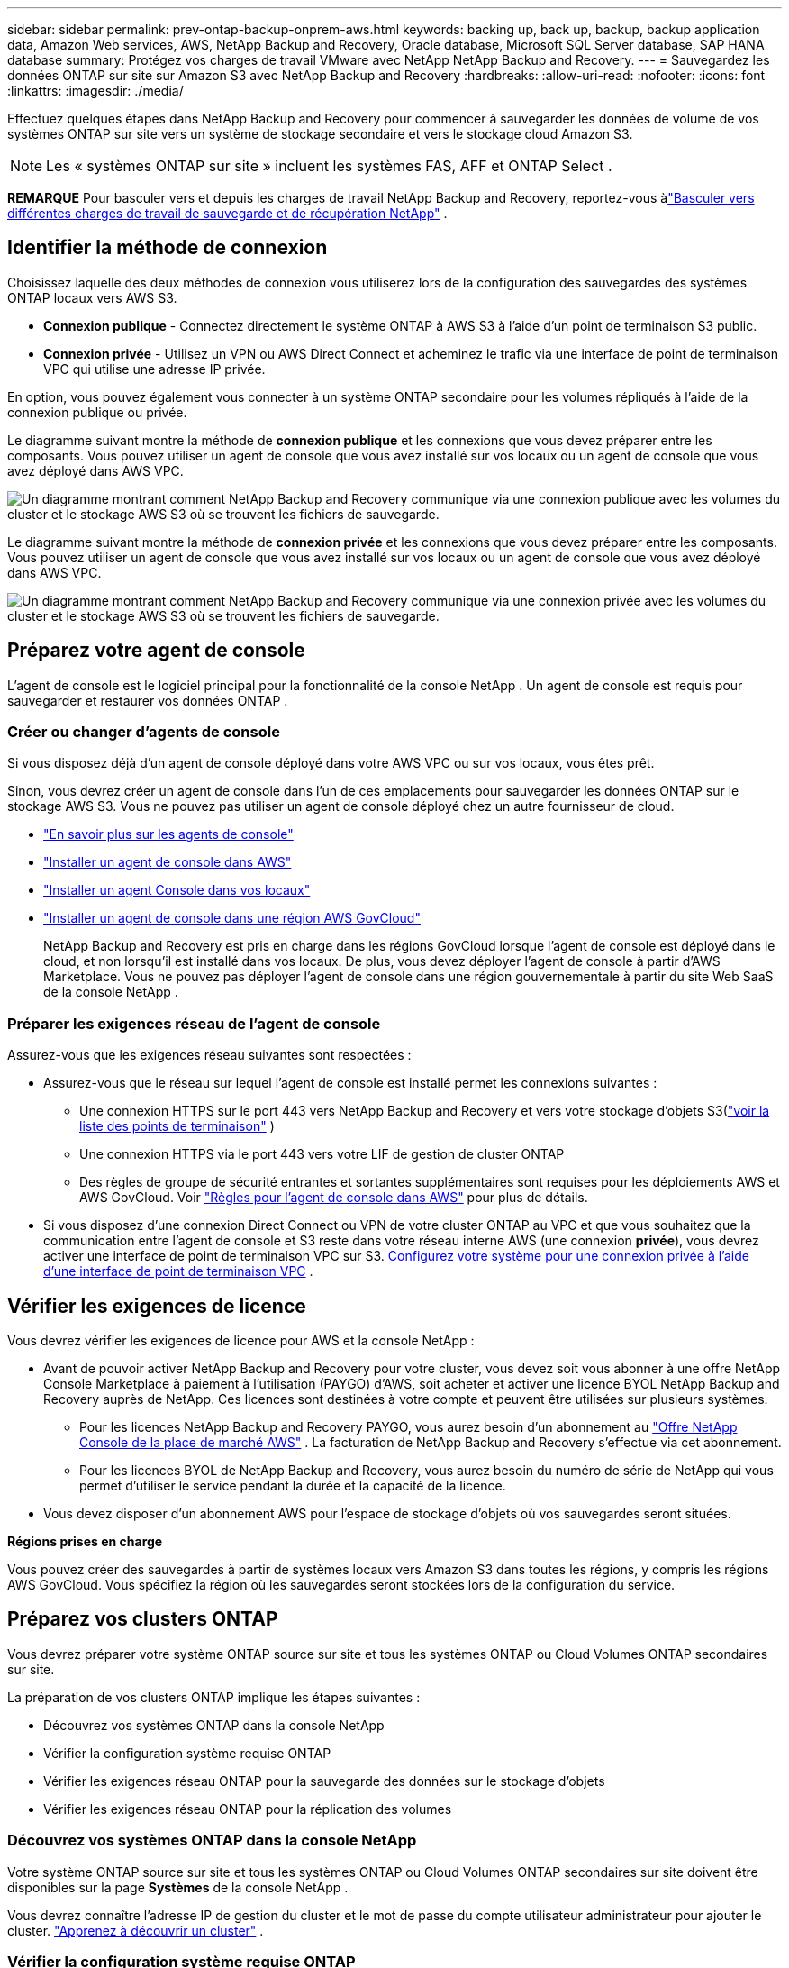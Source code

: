---
sidebar: sidebar 
permalink: prev-ontap-backup-onprem-aws.html 
keywords: backing up, back up, backup, backup application data, Amazon Web services, AWS, NetApp Backup and Recovery, Oracle database, Microsoft SQL Server database, SAP HANA database 
summary: Protégez vos charges de travail VMware avec NetApp NetApp Backup and Recovery. 
---
= Sauvegardez les données ONTAP sur site sur Amazon S3 avec NetApp Backup and Recovery
:hardbreaks:
:allow-uri-read: 
:nofooter: 
:icons: font
:linkattrs: 
:imagesdir: ./media/


[role="lead"]
Effectuez quelques étapes dans NetApp Backup and Recovery pour commencer à sauvegarder les données de volume de vos systèmes ONTAP sur site vers un système de stockage secondaire et vers le stockage cloud Amazon S3.


NOTE: Les « systèmes ONTAP sur site » incluent les systèmes FAS, AFF et ONTAP Select .

[]
====
*REMARQUE* Pour basculer vers et depuis les charges de travail NetApp Backup and Recovery, reportez-vous àlink:br-start-switch-ui.html["Basculer vers différentes charges de travail de sauvegarde et de récupération NetApp"] .

====


== Identifier la méthode de connexion

Choisissez laquelle des deux méthodes de connexion vous utiliserez lors de la configuration des sauvegardes des systèmes ONTAP locaux vers AWS S3.

* *Connexion publique* - Connectez directement le système ONTAP à AWS S3 à l'aide d'un point de terminaison S3 public.
* *Connexion privée* - Utilisez un VPN ou AWS Direct Connect et acheminez le trafic via une interface de point de terminaison VPC qui utilise une adresse IP privée.


En option, vous pouvez également vous connecter à un système ONTAP secondaire pour les volumes répliqués à l'aide de la connexion publique ou privée.

Le diagramme suivant montre la méthode de *connexion publique* et les connexions que vous devez préparer entre les composants. Vous pouvez utiliser un agent de console que vous avez installé sur vos locaux ou un agent de console que vous avez déployé dans AWS VPC.

image:diagram_cloud_backup_onprem_aws_public.png["Un diagramme montrant comment NetApp Backup and Recovery communique via une connexion publique avec les volumes du cluster et le stockage AWS S3 où se trouvent les fichiers de sauvegarde."]

Le diagramme suivant montre la méthode de *connexion privée* et les connexions que vous devez préparer entre les composants. Vous pouvez utiliser un agent de console que vous avez installé sur vos locaux ou un agent de console que vous avez déployé dans AWS VPC.

image:diagram_cloud_backup_onprem_aws_private.png["Un diagramme montrant comment NetApp Backup and Recovery communique via une connexion privée avec les volumes du cluster et le stockage AWS S3 où se trouvent les fichiers de sauvegarde."]



== Préparez votre agent de console

L'agent de console est le logiciel principal pour la fonctionnalité de la console NetApp .  Un agent de console est requis pour sauvegarder et restaurer vos données ONTAP .



=== Créer ou changer d'agents de console

Si vous disposez déjà d'un agent de console déployé dans votre AWS VPC ou sur vos locaux, vous êtes prêt.

Sinon, vous devrez créer un agent de console dans l’un de ces emplacements pour sauvegarder les données ONTAP sur le stockage AWS S3.  Vous ne pouvez pas utiliser un agent de console déployé chez un autre fournisseur de cloud.

* https://docs.netapp.com/us-en/console-setup-admin/concept-connectors.html["En savoir plus sur les agents de console"^]
* https://docs.netapp.com/us-en/console-setup-admin/task-quick-start-connector-aws.html["Installer un agent de console dans AWS"^]
* https://docs.netapp.com/us-en/console-setup-admin/task-quick-start-connector-on-prem.html["Installer un agent Console dans vos locaux"^]
* https://docs.netapp.com/us-en/console-setup-admin/task-install-restricted-mode.html["Installer un agent de console dans une région AWS GovCloud"^]
+
NetApp Backup and Recovery est pris en charge dans les régions GovCloud lorsque l'agent de console est déployé dans le cloud, et non lorsqu'il est installé dans vos locaux.  De plus, vous devez déployer l’agent de console à partir d’AWS Marketplace.  Vous ne pouvez pas déployer l'agent de console dans une région gouvernementale à partir du site Web SaaS de la console NetApp .





=== Préparer les exigences réseau de l'agent de console

Assurez-vous que les exigences réseau suivantes sont respectées :

* Assurez-vous que le réseau sur lequel l’agent de console est installé permet les connexions suivantes :
+
** Une connexion HTTPS sur le port 443 vers NetApp Backup and Recovery et vers votre stockage d'objets S3(https://docs.netapp.com/us-en/console-setup-admin/task-set-up-networking-aws.html#endpoints-contacted-for-day-to-day-operations["voir la liste des points de terminaison"^] )
** Une connexion HTTPS via le port 443 vers votre LIF de gestion de cluster ONTAP
** Des règles de groupe de sécurité entrantes et sortantes supplémentaires sont requises pour les déploiements AWS et AWS GovCloud. Voir https://docs.netapp.com/us-en/console-setup-admin/reference-ports-aws.html["Règles pour l'agent de console dans AWS"^] pour plus de détails.


* Si vous disposez d'une connexion Direct Connect ou VPN de votre cluster ONTAP au VPC et que vous souhaitez que la communication entre l'agent de console et S3 reste dans votre réseau interne AWS (une connexion *privée*), vous devrez activer une interface de point de terminaison VPC sur S3. <<Configurez votre système pour une connexion privée à l'aide d'une interface de point de terminaison VPC>> .




== Vérifier les exigences de licence

Vous devrez vérifier les exigences de licence pour AWS et la console NetApp :

* Avant de pouvoir activer NetApp Backup and Recovery pour votre cluster, vous devez soit vous abonner à une offre NetApp Console Marketplace à paiement à l'utilisation (PAYGO) d'AWS, soit acheter et activer une licence BYOL NetApp Backup and Recovery auprès de NetApp.  Ces licences sont destinées à votre compte et peuvent être utilisées sur plusieurs systèmes.
+
** Pour les licences NetApp Backup and Recovery PAYGO, vous aurez besoin d'un abonnement au https://aws.amazon.com/marketplace/pp/prodview-oorxakq6lq7m4?sr=0-8&ref_=beagle&applicationId=AWSMPContessa["Offre NetApp Console de la place de marché AWS"^] .  La facturation de NetApp Backup and Recovery s'effectue via cet abonnement.
** Pour les licences BYOL de NetApp Backup and Recovery, vous aurez besoin du numéro de série de NetApp qui vous permet d'utiliser le service pendant la durée et la capacité de la licence.


* Vous devez disposer d’un abonnement AWS pour l’espace de stockage d’objets où vos sauvegardes seront situées.


*Régions prises en charge*

Vous pouvez créer des sauvegardes à partir de systèmes locaux vers Amazon S3 dans toutes les régions, y compris les régions AWS GovCloud.  Vous spécifiez la région où les sauvegardes seront stockées lors de la configuration du service.



== Préparez vos clusters ONTAP

Vous devrez préparer votre système ONTAP source sur site et tous les systèmes ONTAP ou Cloud Volumes ONTAP secondaires sur site.

La préparation de vos clusters ONTAP implique les étapes suivantes :

* Découvrez vos systèmes ONTAP dans la console NetApp
* Vérifier la configuration système requise ONTAP
* Vérifier les exigences réseau ONTAP pour la sauvegarde des données sur le stockage d'objets
* Vérifier les exigences réseau ONTAP pour la réplication des volumes




=== Découvrez vos systèmes ONTAP dans la console NetApp

Votre système ONTAP source sur site et tous les systèmes ONTAP ou Cloud Volumes ONTAP secondaires sur site doivent être disponibles sur la page *Systèmes* de la console NetApp .

Vous devrez connaître l’adresse IP de gestion du cluster et le mot de passe du compte utilisateur administrateur pour ajouter le cluster. https://docs.netapp.com/us-en/storage-management-ontap-onprem/task-discovering-ontap.html["Apprenez à découvrir un cluster"^] .



=== Vérifier la configuration système requise ONTAP

Assurez-vous que les exigences ONTAP suivantes sont respectées :

* Minimum ONTAP 9.8 ; ONTAP 9.8P13 et versions ultérieures sont recommandés.
* Une licence SnapMirror (incluse dans le cadre du pack Premium ou du pack de protection des données).
+
*Remarque :* le « Hybrid Cloud Bundle » n'est pas requis lors de l'utilisation de NetApp Backup and Recovery.

+
Apprenez à https://docs.netapp.com/us-en/ontap/system-admin/manage-licenses-concept.html["gérez vos licences de cluster"^] .

* L'heure et le fuseau horaire sont correctement réglés.  Apprenez à https://docs.netapp.com/us-en/ontap/system-admin/manage-cluster-time-concept.html["configurer l'heure de votre cluster"^] .
* Si vous envisagez de répliquer des données, vous devez vérifier que les systèmes source et de destination exécutent des versions ONTAP compatibles avant de répliquer les données.
+
https://docs.netapp.com/us-en/ontap/data-protection/compatible-ontap-versions-snapmirror-concept.html["Afficher les versions ONTAP compatibles pour les relations SnapMirror"^] .





=== Vérifier les exigences réseau ONTAP pour la sauvegarde des données sur le stockage d'objets

Vous devez configurer les exigences suivantes sur le système qui se connecte au stockage d’objets.

* Pour une architecture de sauvegarde en éventail, configurez les paramètres suivants sur le système _principal_.
* Pour une architecture de sauvegarde en cascade, configurez les paramètres suivants sur le système _secondaire_.


Les exigences de mise en réseau du cluster ONTAP suivantes sont nécessaires :

* Le cluster nécessite une connexion HTTPS entrante de l'agent de console au LIF de gestion du cluster.
* Un LIF intercluster est requis sur chaque nœud ONTAP qui héberge les volumes que vous souhaitez sauvegarder. Ces LIF interclusters doivent pouvoir accéder au magasin d’objets.
+
Le cluster initie une connexion HTTPS sortante via le port 443 depuis les LIF interclusters vers le stockage Amazon S3 pour les opérations de sauvegarde et de restauration. ONTAP lit et écrit des données vers et depuis le stockage d'objets : le stockage d'objets ne s'initialise jamais, il répond simplement.

* Les LIF intercluster doivent être associés à l'_IPspace_ ONTAP doit utiliser pour se connecter au stockage d'objets. https://docs.netapp.com/us-en/ontap/networking/standard_properties_of_ipspaces.html["En savoir plus sur IPspaces"^] .
+
Lorsque vous configurez NetApp Backup and Recovery, vous êtes invité à indiquer l'espace IP à utiliser. Vous devez choisir l’espace IP auquel ces LIF sont associés. Il peut s'agir de l'espace IP « par défaut » ou d'un espace IP personnalisé que vous avez créé.

+
Si vous utilisez un espace IP différent de « Par défaut », vous devrez peut-être créer une route statique pour accéder au stockage d'objets.

+
Tous les LIF interclusters au sein de l'espace IP doivent avoir accès au magasin d'objets. Si vous ne pouvez pas configurer cela pour l'espace IP actuel, vous devrez créer un espace IP dédié où tous les LIF interclusters ont accès au magasin d'objets.

* Les serveurs DNS doivent avoir été configurés pour la machine virtuelle de stockage où se trouvent les volumes.  Découvrez comment https://docs.netapp.com/us-en/ontap/networking/configure_dns_services_auto.html["configurer les services DNS pour le SVM"^] .
* Mettez à jour les règles de pare-feu, si nécessaire, pour autoriser les connexions NetApp Backup and Recovery d' ONTAP au stockage d'objets via le port 443 et le trafic de résolution de noms de la machine virtuelle de stockage vers le serveur DNS via le port 53 (TCP/UDP).
* Si vous utilisez un point de terminaison d'interface VPC privé dans AWS pour la connexion S3, pour que HTTPS/443 soit utilisé, vous devrez charger le certificat de point de terminaison S3 dans le cluster ONTAP . <<Configurez votre système pour une connexion privée à l'aide d'une interface de point de terminaison VPC>> .  *[Assurez-vous que votre cluster ONTAP dispose des autorisations nécessaires pour accéder au bucket S3.




=== Vérifier les exigences réseau ONTAP pour la réplication des volumes

Si vous prévoyez de créer des volumes répliqués sur un système ONTAP secondaire à l'aide de NetApp Backup and Recovery, assurez-vous que les systèmes source et de destination répondent aux exigences réseau suivantes.



==== Exigences de mise en réseau ONTAP sur site

* Si le cluster se trouve dans vos locaux, vous devez disposer d’une connexion entre votre réseau d’entreprise et votre réseau virtuel chez le fournisseur de cloud.  Il s’agit généralement d’une connexion VPN.
* Les clusters ONTAP doivent répondre à des exigences supplémentaires en matière de sous-réseau, de port, de pare-feu et de cluster.
+
Étant donné que vous pouvez répliquer vers Cloud Volumes ONTAP ou vers des systèmes locaux, examinez les exigences de peering pour les systèmes ONTAP locaux. https://docs.netapp.com/us-en/ontap-sm-classic/peering/reference_prerequisites_for_cluster_peering.html["Consultez les conditions préalables pour le peering de cluster dans la documentation ONTAP"^] .





==== Exigences réseau de Cloud Volumes ONTAP

* Le groupe de sécurité de l'instance doit inclure les règles entrantes et sortantes requises : en particulier, les règles pour ICMP et les ports 11104 et 11105.  Ces règles sont incluses dans le groupe de sécurité prédéfini.




== Préparez Amazon S3 comme cible de sauvegarde

La préparation d’Amazon S3 comme cible de sauvegarde implique les étapes suivantes :

* Configurer les autorisations S3.
* (Facultatif) Créez vos propres buckets S3.  (Le service créera des buckets pour vous si vous le souhaitez.)
* (Facultatif) Configurez des clés AWS gérées par le client pour le chiffrement des données.
* (Facultatif) Configurez votre système pour une connexion privée à l’aide d’une interface de point de terminaison VPC.




=== Configurer les autorisations S3

Vous devrez configurer deux ensembles d’autorisations :

* Autorisations permettant à l’agent de console de créer et de gérer le compartiment S3.
* Autorisations pour le cluster ONTAP sur site afin qu’il puisse lire et écrire des données dans le bucket S3.


.Étapes
. Assurez-vous que l’agent de la console dispose des autorisations requises. Pour plus de détails, voir https://docs.netapp.com/us-en/console-setup-admin/reference-permissions-aws.html["Autorisations de stratégie de la console NetApp"^] .
+

NOTE: Lors de la création de sauvegardes dans les régions AWS Chine, vous devez modifier le nom de ressource AWS « arn » sous toutes les sections _Resource_ dans les politiques IAM de « aws » à « aws-cn » ; par exemple `arn:aws-cn:s3:::netapp-backup-*` .

. Lorsque vous activez le service, l’assistant de sauvegarde vous invite à saisir une clé d’accès et une clé secrète.  Ces informations d’identification sont transmises au cluster ONTAP afin ONTAP puisse sauvegarder et restaurer les données dans le bucket S3.  Pour cela, vous devrez créer un utilisateur IAM avec les autorisations suivantes.
+
Reportez-vous à la https://docs.aws.amazon.com/IAM/latest/UserGuide/id_roles_create_for-user.html["Documentation AWS : Création d'un rôle pour déléguer des autorisations à un utilisateur IAM"^] .

+
[%collapsible]
====
[source, json]
----
{
    "Version": "2012-10-17",
     "Statement": [
        {
           "Action": [
                "s3:GetObject",
                "s3:PutObject",
                "s3:DeleteObject",
                "s3:ListBucket",
                "s3:ListAllMyBuckets",
                "s3:GetBucketLocation",
                "s3:PutEncryptionConfiguration"
            ],
            "Resource": "arn:aws:s3:::netapp-backup-*",
            "Effect": "Allow",
            "Sid": "backupPolicy"
        },
        {
            "Action": [
                "s3:ListBucket",
                "s3:GetBucketLocation"
            ],
            "Resource": "arn:aws:s3:::netapp-backup*",
            "Effect": "Allow"
        },
        {
            "Action": [
                "s3:GetObject",
                "s3:PutObject",
                "s3:DeleteObject",
                "s3:ListAllMyBuckets",
                "s3:PutObjectTagging",
                "s3:GetObjectTagging",
                "s3:RestoreObject",
                "s3:GetBucketObjectLockConfiguration",
                "s3:GetObjectRetention",
                "s3:PutBucketObjectLockConfiguration",
                "s3:PutObjectRetention"
            ],
            "Resource": "arn:aws:s3:::netapp-backup*/*",
            "Effect": "Allow"
        }
    ]
}
----
====




=== Créez vos propres seaux

Par défaut, le service crée des buckets pour vous.  Ou, si vous souhaitez utiliser vos propres buckets, vous pouvez les créer avant de démarrer l'assistant d'activation de sauvegarde, puis sélectionner ces buckets dans l'assistant.

link:prev-ontap-protect-journey.html["En savoir plus sur la création de vos propres buckets"^] .

Si vous créez vos propres buckets, vous devez utiliser un nom de bucket « netapp-backup ».  Si vous devez utiliser un nom personnalisé, modifiez le `ontapcloud-instance-policy-netapp-backup` IAMRole pour les CVO existants et ajoutez la liste suivante aux autorisations S3.  Vous devez inclure `"Resource": "arn:aws:s3:::*"` et attribuez toutes les autorisations nécessaires qui doivent être associées au bucket.

[%collapsible]
====
"Action": [ "S3:ListBucket" "S3:GetBucketLocation" ] "Ressource": "arn:aws:s3:::*", "Effet": "Autoriser" }, { "Action": [ "S3:GetObject", "S3:PutObject", "S3:DeleteObject", "S3:ListAllMyBuckets", "S3:PutObjectTagging", "S3:GetObjectTagging", "S3:RestoreObject", "S3:GetBucketObjectLockConfiguration", "S3:GetObjectRetention", "S3:PutBucketObjectLockConfiguration", "S3:PutObjectRetention" ] "Ressource": "arn:aws:s3:::*",

====


=== Configurer des clés AWS gérées par le client pour le chiffrement des données

Si vous souhaitez utiliser les clés de chiffrement Amazon S3 par défaut pour chiffrer les données transmises entre votre cluster sur site et le compartiment S3, vous êtes prêt car l'installation par défaut utilise ce type de chiffrement.

Si, au lieu de cela, vous souhaitez utiliser vos propres clés gérées par le client pour le chiffrement des données plutôt que d'utiliser les clés par défaut, vous devrez alors avoir les clés gérées par le chiffrement déjà configurées avant de démarrer l'assistant de sauvegarde et de récupération NetApp .

https://docs.netapp.com/us-en/storage-management-cloud-volumes-ontap/task-setting-up-kms.html["Découvrez comment utiliser vos propres clés de chiffrement Amazon avec Cloud Volumes ONTAP"^] .

https://docs.netapp.com/us-en/console-setup-admin/task-install-connector-aws-bluexp.html#configure-encryption-settings["Découvrez comment utiliser vos propres clés de chiffrement Amazon avec NetApp Backup and Recovery"^] .



=== Configurez votre système pour une connexion privée à l'aide d'une interface de point de terminaison VPC

Si vous souhaitez utiliser une connexion Internet publique standard, toutes les autorisations sont définies par l'agent de la console et vous n'avez rien d'autre à faire.

Si vous souhaitez disposer d'une connexion Internet plus sécurisée entre votre centre de données sur site et le VPC, vous pouvez sélectionner une connexion AWS PrivateLink dans l'assistant d'activation de sauvegarde. Cela est nécessaire si vous prévoyez d'utiliser un VPN ou AWS Direct Connect pour connecter votre système sur site via une interface de point de terminaison VPC qui utilise une adresse IP privée.

.Étapes
. Créez une configuration de point de terminaison d’interface à l’aide de la console Amazon VPC ou de la ligne de commande. https://docs.aws.amazon.com/AmazonS3/latest/userguide/privatelink-interface-endpoints.html["Consultez les détails sur l'utilisation d'AWS PrivateLink pour Amazon S3"^] .
. Modifiez la configuration du groupe de sécurité associé à l’agent de console. Vous devez modifier la politique en « Personnalisé » (à partir de « Accès complet ») et vous devez<<Configurer les autorisations S3,ajouter les autorisations S3 à partir de la politique de sauvegarde>> comme indiqué précédemment.
+
Si vous utilisez le port 80 (HTTP) pour communiquer avec le point de terminaison privé, vous êtes prêt. Vous pouvez désormais activer NetApp Backup and Recovery sur le cluster.

+
Si vous utilisez le port 443 (HTTPS) pour la communication avec le point de terminaison privé, vous devez copier le certificat du point de terminaison VPC S3 et l'ajouter à votre cluster ONTAP , comme indiqué dans les 4 étapes suivantes.

. Obtenez le nom DNS du point de terminaison à partir de la console AWS.
. Obtenez le certificat à partir du point de terminaison VPC S3. Vous faites cela en https://docs.netapp.com/us-en/console-setup-admin/task-maintain-connectors.html#connect-to-the-linux-vm["connexion à la machine virtuelle qui héberge l'agent de la console"^] et exécutez la commande suivante. Lors de la saisie du nom DNS du point de terminaison, ajoutez « bucket » au début, en remplaçant le « * » :
+
[source, text]
----
[ec2-user@ip-10-160-4-68 ~]$ openssl s_client -connect bucket.vpce-0ff5c15df7e00fbab-yxs7lt8v.s3.us-west-2.vpce.amazonaws.com:443 -showcerts
----
. À partir de la sortie de cette commande, copiez les données du certificat S3 (toutes les données comprises entre les balises BEGIN / END CERTIFICATE incluses) :
+
[source, text]
----
Certificate chain
0 s:/CN=s3.us-west-2.amazonaws.com`
   i:/C=US/O=Amazon/OU=Server CA 1B/CN=Amazon
-----BEGIN CERTIFICATE-----
MIIM6zCCC9OgAwIBAgIQA7MGJ4FaDBR8uL0KR3oltTANBgkqhkiG9w0BAQsFADBG
…
…
GqvbOz/oO2NWLLFCqI+xmkLcMiPrZy+/6Af+HH2mLCM4EsI2b+IpBmPkriWnnxo=
-----END CERTIFICATE-----
----
. Connectez-vous à l'interface de ligne de commande du cluster ONTAP et appliquez le certificat que vous avez copié à l'aide de la commande suivante (remplacez le nom de votre propre machine virtuelle de stockage) :
+
[source, text]
----
cluster1::> security certificate install -vserver cluster1 -type server-ca
Please enter Certificate: Press <Enter> when done
----




== Activer les sauvegardes sur vos volumes ONTAP

Activez les sauvegardes à tout moment directement depuis votre système sur site.

Un assistant vous guide à travers les principales étapes suivantes :

* <<Sélectionnez les volumes que vous souhaitez sauvegarder>>
* <<Définir la stratégie de sauvegarde>>
* <<Revoyez vos sélections>>


Vous pouvez également<<Afficher les commandes API>> à l'étape de révision, vous pouvez donc copier le code pour automatiser l'activation de la sauvegarde pour les futurs systèmes.



=== Démarrer l'assistant

.Étapes
. Accédez à l’assistant d’activation de sauvegarde et de récupération en utilisant l’une des méthodes suivantes :
+
** Depuis la page *Systèmes* de la console, sélectionnez le système et sélectionnez *Activer > Volumes de sauvegarde* à côté de Sauvegarde et récupération dans le panneau de droite.
+
Si la destination Amazon S3 pour vos sauvegardes existe en tant que système sur la page *Systèmes* de la console, vous pouvez faire glisser le cluster ONTAP sur le stockage d'objets Amazon S3.

** Sélectionnez *Volumes* dans la barre de sauvegarde et de récupération.  Dans l'onglet Volumes, sélectionnez les *Actions*image:icon-action.png["Icône Actions"] icône et sélectionnez *Activer la sauvegarde* pour un seul volume (qui n'a pas déjà la réplication ou la sauvegarde vers le stockage d'objets activée).


+
La page d'introduction de l'assistant affiche les options de protection, notamment les instantanés locaux, la réplication et les sauvegardes.  Si vous avez effectué la deuxième option de cette étape, la page Définir la stratégie de sauvegarde s’affiche avec un volume sélectionné.

. Continuez avec les options suivantes :
+
** Si vous disposez déjà d’un agent de console, vous êtes prêt.  Sélectionnez simplement *Suivant*.
** Si vous ne disposez pas encore d’un agent de console, l’option *Ajouter un agent de console* apparaît. <<Préparez votre agent de console>> .






=== Sélectionnez les volumes que vous souhaitez sauvegarder

Choisissez les volumes que vous souhaitez protéger.  Un volume protégé est un volume qui possède un ou plusieurs des éléments suivants : politique de snapshot, politique de réplication, politique de sauvegarde vers objet.

Vous pouvez choisir de protéger les volumes FlexVol ou FlexGroup ; cependant, vous ne pouvez pas sélectionner une combinaison de ces volumes lors de l'activation de la sauvegarde pour un système.  Découvrez commentlink:prev-ontap-backup-manage.html["activer la sauvegarde pour des volumes supplémentaires dans le système"] (FlexVol ou FlexGroup) après avoir configuré la sauvegarde pour les volumes initiaux.

[NOTE]
====
* Vous ne pouvez activer une sauvegarde que sur un seul volume FlexGroup à la fois.
* Les volumes que vous sélectionnez doivent avoir le même paramètre SnapLock .  SnapLock Enterprise doit être activé sur tous les volumes ou SnapLock doit être désactivé.


====
.Étapes
Si les volumes que vous choisissez ont déjà des stratégies de snapshot ou de réplication appliquées, les stratégies que vous sélectionnez ultérieurement remplaceront ces stratégies existantes.

. Dans la page Sélectionner les volumes, sélectionnez le ou les volumes que vous souhaitez protéger.
+
** Vous pouvez également filtrer les lignes pour afficher uniquement les volumes avec certains types de volumes, styles et plus encore pour faciliter la sélection.
** Après avoir sélectionné le premier volume, vous pouvez sélectionner tous les volumes FlexVol (les volumes FlexGroup ne peuvent être sélectionnés qu'un par un).  Pour sauvegarder tous les volumes FlexVol existants, cochez d’abord un volume, puis cochez la case dans la ligne de titre.
** Pour sauvegarder des volumes individuels, cochez la case correspondant à chaque volume.


. Sélectionnez *Suivant*.




=== Définir la stratégie de sauvegarde

La définition de la stratégie de sauvegarde implique de définir les options suivantes :

* Que vous souhaitiez une ou toutes les options de sauvegarde : snapshots locaux, réplication et sauvegarde sur stockage d'objets
* Architecture
* Politique d'instantané local
* Cible et politique de réplication
+

NOTE: Si les volumes que vous choisissez ont des stratégies de snapshot et de réplication différentes de celles que vous sélectionnez à cette étape, les stratégies existantes seront écrasées.

* Sauvegarde des informations de stockage d'objets (fournisseur, cryptage, mise en réseau, politique de sauvegarde et options d'exportation).


.Étapes
. Dans la page Définir la stratégie de sauvegarde, choisissez une ou toutes les options suivantes.  Les trois sont sélectionnés par défaut :
+
** * Instantanés locaux * : si vous effectuez une réplication ou une sauvegarde sur un stockage d'objets, des instantanés locaux doivent être créés.
** *Réplication* : crée des volumes répliqués sur un autre système de stockage ONTAP .
** *Sauvegarde* : sauvegarde les volumes sur le stockage d’objets.


. *Architecture* : Si vous avez choisi la réplication et la sauvegarde, choisissez l’un des flux d’informations suivants :
+
** *En cascade* : les informations circulent du stockage primaire vers le stockage secondaire vers le stockage d'objets et du stockage secondaire vers le stockage d'objets.
** *Fan out* : les informations circulent du primaire vers le secondaire _et_ du primaire vers le stockage d'objets.
+
Pour plus de détails sur ces architectures, reportez-vous àlink:prev-ontap-protect-journey.html["Planifiez votre voyage de protection"] .



. *Instantané local* : choisissez une politique d'instantané existante ou créez une politique.
+

TIP: Pour créer une politique personnalisée avant d'activer l'instantané, reportez-vous àlink:br-use-policies-create.html["Créer une politique"] .

. Pour créer une politique, sélectionnez *Créer une nouvelle politique* et procédez comme suit :
+
** Entrez le nom de la politique.
** Sélectionnez jusqu'à cinq programmes, généralement de fréquences différentes.
+
*** Pour les stratégies de sauvegarde sur objet, définissez les paramètres DataLock et Ransomware Protection.  Pour plus de détails sur DataLock et la protection contre les ransomwares, reportez-vous àlink:prev-ontap-policy-object-options.html["Paramètres de la politique de sauvegarde sur objet"] .


** Sélectionnez *Créer*.


. *Réplication* : définissez les options suivantes :
+
** *Cible de réplication* : sélectionnez le système de destination et le SVM.  Vous pouvez également sélectionner l'agrégat ou les agrégats de destination et le préfixe ou le suffixe qui seront ajoutés au nom du volume répliqué.
** *Politique de réplication* : Choisissez une politique de réplication existante ou créez une politique.
+

TIP: Pour créer une politique personnalisée avant d'activer la réplication, reportez-vous àlink:br-use-policies-create.html["Créer une politique"] .

+
Pour créer une politique, sélectionnez *Créer une nouvelle politique* et procédez comme suit :

+
*** Entrez le nom de la politique.
*** Sélectionnez jusqu'à cinq programmes, généralement de fréquences différentes.
*** Sélectionnez *Créer*.




. *Sauvegarder vers l'objet* : Si vous avez sélectionné *Sauvegarder*, définissez les options suivantes :
+
** *Fournisseur* : Sélectionnez *Amazon Web Services*.
** *Paramètres du fournisseur* : saisissez les détails du fournisseur et la région AWS où les sauvegardes seront stockées.
+
La clé d’accès et la clé secrète sont destinées à l’utilisateur IAM que vous avez créé pour donner au cluster ONTAP l’accès au bucket S3.

** *Bucket* : Choisissez un bucket S3 existant ou créez-en un nouveau. Se référer à https://docs.netapp.com/us-en/storage-management-s3-storage/task-add-s3-bucket.html["Ajouter des buckets S3"^] .
** *Clé de chiffrement* : si vous avez créé un nouveau compartiment S3, saisissez les informations de clé de chiffrement fournies par le fournisseur.  Choisissez si vous utiliserez les clés de chiffrement Amazon S3 par défaut ou si vous choisirez vos propres clés gérées par le client à partir de votre compte AWS pour gérer le chiffrement de vos données.


+

NOTE: Si vous avez choisi un bucket existant, les informations de chiffrement sont déjà disponibles, vous n'avez donc pas besoin de les saisir maintenant.

+
** *Réseau* : Choisissez l'espace IP et indiquez si vous utiliserez un point de terminaison privé.  Le point de terminaison privé est désactivé par défaut.
+
... L'espace IP dans le cluster ONTAP où résident les volumes que vous souhaitez sauvegarder.  Les LIF intercluster pour cet espace IP doivent disposer d'un accès Internet sortant.
... Vous pouvez également choisir si vous utiliserez un AWS PrivateLink que vous avez précédemment configuré. https://docs.aws.amazon.com/AmazonS3/latest/userguide/privatelink-interface-endpoints.html["Voir les détails sur l'utilisation d'AWS PrivateLink pour Amazon S3"^] .


** *Politique de sauvegarde* : sélectionnez une politique de sauvegarde existante ou créez une politique.
+

TIP: Pour créer une politique personnalisée avant d'activer la sauvegarde, reportez-vous àlink:br-use-policies-create.html["Créer une politique"] .

+
Pour créer une politique, sélectionnez *Créer une nouvelle politique* et procédez comme suit :

+
*** Entrez le nom de la politique.
*** Sélectionnez jusqu'à cinq programmes, généralement de fréquences différentes.
*** Sélectionnez *Créer*.


** *Exporter des copies Snapshot existantes vers le stockage d'objets en tant que copies de sauvegarde* : s'il existe des copies snapshot locales pour les volumes de ce système qui correspondent à l'étiquette de planification de sauvegarde que vous venez de sélectionner pour ce système (par exemple, quotidienne, hebdomadaire, etc.), cette invite supplémentaire s'affiche.  Cochez cette case pour que tous les instantanés historiques soient copiés vers le stockage d'objets en tant que fichiers de sauvegarde afin de garantir la protection la plus complète pour vos volumes.


. Sélectionnez *Suivant*.




=== Revoyez vos sélections

C'est l'occasion de revoir vos sélections et de faire des ajustements, si nécessaire.

.Étapes
. Dans la page Révision, vérifiez vos sélections.
. Cochez éventuellement la case pour *Synchroniser automatiquement les étiquettes de politique de snapshot avec les étiquettes de politique de réplication et de sauvegarde*.  Cela crée des instantanés avec une étiquette qui correspond aux étiquettes des politiques de réplication et de sauvegarde.
. Sélectionnez *Activer la sauvegarde*.


.Résultat
NetApp Backup and Recovery commence à effectuer les sauvegardes initiales de vos volumes.  Le transfert de base du volume répliqué et du fichier de sauvegarde inclut une copie complète des données du système de stockage principal.  Les transferts ultérieurs contiennent des copies différentielles des données primaires contenues dans les copies Snapshot.

Un volume répliqué est créé dans le cluster de destination qui sera synchronisé avec le volume de stockage principal.

Le compartiment S3 est créé dans le compte de service indiqué par la clé d'accès S3 et la clé secrète que vous avez saisies, et les fichiers de sauvegarde y sont stockés.  Le tableau de bord de sauvegarde des volumes s'affiche pour vous permettre de surveiller l'état des sauvegardes.

Vous pouvez également surveiller l’état des tâches de sauvegarde et de restauration à l’aide de l’link:br-use-monitor-tasks.html["Page de surveillance des tâches"^] .



=== Afficher les commandes API

Vous souhaiterez peut-être afficher et éventuellement copier les commandes API utilisées dans l’assistant d’activation de la sauvegarde et de la récupération.  Vous souhaiterez peut-être faire cela pour automatiser l’activation de la sauvegarde dans les futurs systèmes.

.Étapes
. Dans l’assistant d’activation de la sauvegarde et de la récupération, sélectionnez *Afficher la demande d’API*.
. Pour copier les commandes dans le presse-papiers, sélectionnez l'icône *Copier*.


